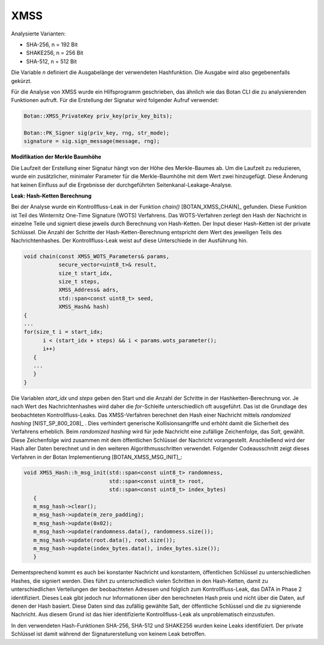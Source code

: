 """""
XMSS
"""""

Analysierte Varianten:

- SHA-256, n = 192 Bit
- SHAKE256, n = 256 Bit
- SHA-512, n = 512 Bit

Die Variable *n* definiert die Ausgabelänge der verwendeten Hashfunktion.
Die Ausgabe wird also gegebenenfalls gekürzt.

Für die Analyse von XMSS wurde ein Hilfsprogramm geschrieben, das ähnlich wie das Botan CLI die zu analysierenden Funktionen aufruft.
Für die Erstellung der Signatur wird folgender Aufruf verwendet:

.. code-block:: cpp

    Botan::XMSS_PrivateKey priv_key(priv_key_bits);

    Botan::PK_Signer sig(priv_key, rng, str_mode);
    signature = sig.sign_message(message, rng);

**Modifikation der Merkle Baumhöhe**

Die Laufzeit der Erstellung einer Signatur hängt von der Höhe des Merkle-Baumes ab.
Um die Laufzeit zu reduzieren, wurde ein zusätzlicher, minimaler Parameter für die Merkle-Baumhöhe mit dem Wert zwei hinzugefügt.
Diese Änderung hat keinen Einfluss auf die Ergebnisse der durchgeführten Seitenkanal-Leakage-Analyse.

**Leak: Hash-Ketten Berechnung**

Bei der Analyse wurde ein Kontrollfluss-Leak in der Funktion `chain()` [BOTAN_XMSS_CHAIN]_ gefunden.
Diese Funktion ist Teil des Winternitz One-Time Signature (WOTS) Verfahrens.
Das WOTS-Verfahren zerlegt den Hash der Nachricht in einzelne Teile und signiert diese jeweils durch Berechnung von Hash-Ketten.
Der Input dieser Hash-Ketten ist der private Schlüssel.
Die Anzahl der Schritte der Hash-Ketten-Berechnung entspricht dem Wert des jeweiligen Teils des Nachrichtenhashes.
Der Kontrollfluss-Leak weist auf diese Unterschiede in der Ausführung hin.

.. code-block:: cpp

    void chain(const XMSS_WOTS_Parameters& params,
               secure_vector<uint8_t>& result,
               size_t start_idx,
               size_t steps,
               XMSS_Address& adrs,
               std::span<const uint8_t> seed,
               XMSS_Hash& hash)
    {
    ...
    for(size_t i = start_idx;
          i < (start_idx + steps) && i < params.wots_parameter();
          i++)
       {
       ...
       }
    }

Die Variablen *start_idx* und *steps* geben den Start und die Anzahl der Schritte in der Hashketten-Berechnung vor.
Je nach Wert des Nachrichtenhashes wird daher die *for*-Schleife unterschiedlich oft ausgeführt.
Das ist die Grundlage des beobachteten Kontrollfluss-Leaks.
Das XMSS-Verfahren berechnet den Hash einer Nachricht mittels *randomized hashing* [NIST_SP_800_208]_ .
Dies verhindert generische Kollisionsangriffe und erhöht damit die Sicherheit des Verfahrens erheblich.
Beim *randomized hashing* wird für jede Nachricht eine zufällige Zeichenfolge, das *Salt*, gewählt.
Diese Zeichenfolge wird zusammen mit dem öffentlichen Schlüssel der Nachricht vorangestellt.
Anschließend wird der Hash aller Daten berechnet und in den weiteren Algorithmusschritten verwendet.
Folgender Codeausschnitt zeigt dieses Verfahren in der Botan Implementierung [BOTAN_XMSS_MSG_INIT]_:

.. code-block:: cpp

    void XMSS_Hash::h_msg_init(std::span<const uint8_t> randomness,
                               std::span<const uint8_t> root,
                               std::span<const uint8_t> index_bytes)
       {
       m_msg_hash->clear();
       m_msg_hash->update(m_zero_padding);
       m_msg_hash->update(0x02);
       m_msg_hash->update(randomness.data(), randomness.size());
       m_msg_hash->update(root.data(), root.size());
       m_msg_hash->update(index_bytes.data(), index_bytes.size());
       }

Dementsprechend kommt es auch bei konstanter Nachricht und konstantem, öffentlichen Schlüssel zu unterschiedlichen Hashes, die signiert werden.
Dies führt zu unterschiedlich vielen Schritten in den Hash-Ketten, damit zu unterschiedlichen Verteilungen der beobachteten Adressen und folglich zum Kontrollfluss-Leak, das DATA in Phase 2 identifiziert.
Dieses Leak gibt jedoch nur Informationen über den berechneten Hash preis und nicht über die Daten, auf denen der Hash basiert.
Diese Daten sind das zufällig gewählte Salt, der öffentliche Schlüssel und die zu signierende Nachricht.
Aus diesem Grund ist das hier identifizierte Kontrollfluss-Leak als unproblematisch einzustufen.

In den verwendeten Hash-Funktionen SHA-256, SHA-512 und SHAKE256 wurden keine Leaks identifiziert.
Der private Schlüssel ist damit während der Signaturerstellung von keinem Leak betroffen.

